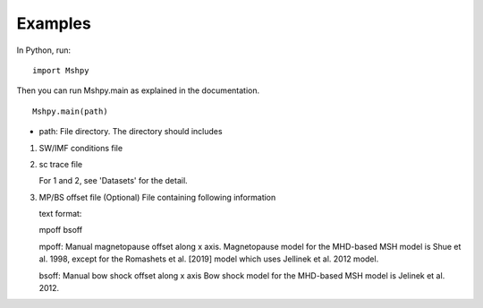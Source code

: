 Examples
============

In Python, run:

::


  import Mshpy


Then you can run Mshpy.main as explained in the documentation.

::


  Mshpy.main(path)

* path: File directory. The directory should includes

1. SW/IMF conditions file

2. sc trace file

   For 1 and 2, see 'Datasets' for the detail.

3. MP/BS offset file (Optional)
   File containing following information
   
   text format:
   
   mpoff bsoff
   
   mpoff: Manual magnetopause offset along x axis.
   Magnetopause model for the MHD-based MSH model is Shue et al. 1998,
   except for the Romashets et al. [2019] model which uses Jellinek et al. 2012 model.
   
   bsoff: Manual bow shock offset along x axis
   Bow shock model for the MHD-based MSH model is Jelinek et al. 2012.
